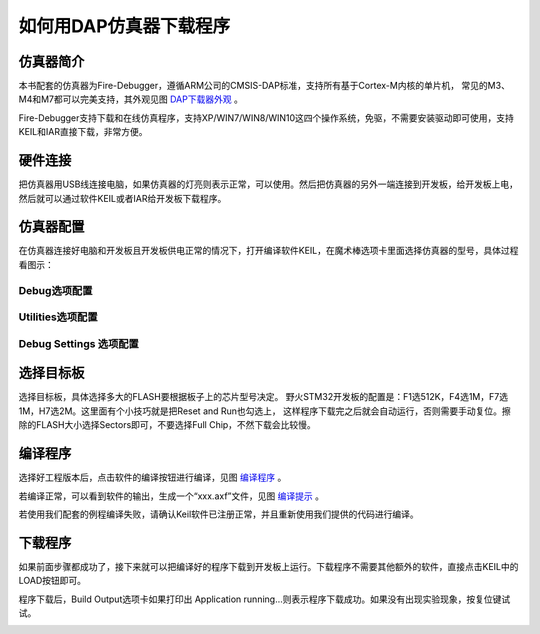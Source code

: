 .. vim: syntax=rst

如何用DAP仿真器下载程序
==========================

仿真器简介
~~~~~~~~~~~~~

本书配套的仿真器为Fire-Debugger，遵循ARM公司的CMSIS-DAP标准，支持所有基于Cortex-M内核的单片机，
常见的M3、M4和M7都可以完美支持，其外观见图 DAP下载器外观_ 。

Fire-Debugger支持下载和在线仿真程序，支持XP/WIN7/WIN8/WIN10这四个操作系统，免驱，不需要安装驱动即可使用，支持KEIL和IAR直接下载，非常方便。

.. image:: media/image1.png
    :align: center
    :name:  DAP下载器外观
    :alt:  DAP下载器外观

硬件连接
~~~~~~~~~~~~

把仿真器用USB线连接电脑，如果仿真器的灯亮则表示正常，可以使用。然后把仿真器的另外一端连接到开发板，给开发板上电，
然后就可以通过软件KEIL或者IAR给开发板下载程序。

.. image:: media/image2.png
    :align: center
    :name: 仿真器与电脑和开发板连接方式
    :alt: 仿真器与电脑和开发板连接方式


仿真器配置
~~~~~~~~~~~~~

在仿真器连接好电脑和开发板且开发板供电正常的情况下，打开编译软件KEIL，在魔术棒选项卡里面选择仿真器的型号，具体过程看图示：

Debug选项配置
'''''''''''''''''

.. image:: media/image3.png
    :align: center
    :alt: Debug选择CMSIS-DAP Debugger

Utilities选项配置
'''''''''''''''''''''''''

.. image:: media/image4.png
    :align: center
    :alt: Utilities选择 Use Debug Driver


Debug Settings 选项配置
'''''''''''''''''''''''''''''''''''

.. image:: media/image5.png
    :align: center
    :alt: Debug Settings 选项配置


选择目标板
~~~~~~~~~~~~~

选择目标板，具体选择多大的FLASH要根据板子上的芯片型号决定。
野火STM32开发板的配置是：F1选512K，F4选1M，F7选1M，H7选2M。这里面有个小技巧就是把Reset and Run也勾选上，
这样程序下载完之后就会自动运行，否则需要手动复位。擦除的FLASH大小选择Sectors即可，不要选择Full Chip，不然下载会比较慢。

.. image:: media/image6.png
    :align: center
    :name: 选择目标板
    :alt: 选择目标板

编译程序
~~~~~~~~~~~~

选择好工程版本后，点击软件的编译按钮进行编译，见图 编译程序_ 。

.. image:: media/image7.png
    :align: center
    :name: 编译程序
    :alt: 编译程序


若编译正常，可以看到软件的输出，生成一个“xxx.axf”文件，见图 编译提示_ 。

.. image:: media/image8.png
    :align: center
    :name: 编译提示
    :alt: 编译提示


若使用我们配套的例程编译失败，请确认Keil软件已注册正常，并且重新使用我们提供的代码进行编译。


下载程序
~~~~~~~~~~~~

如果前面步骤都成功了，接下来就可以把编译好的程序下载到开发板上运行。下载程序不需要其他额外的软件，直接点击KEIL中的LOAD按钮即可。

.. image:: media/image9.png
    :align: center


程序下载后，Build Output选项卡如果打印出 Application running…则表示程序下载成功。如果没有出现实验现象，按复位键试试。

.. image:: media/image10.png
    :align: center

